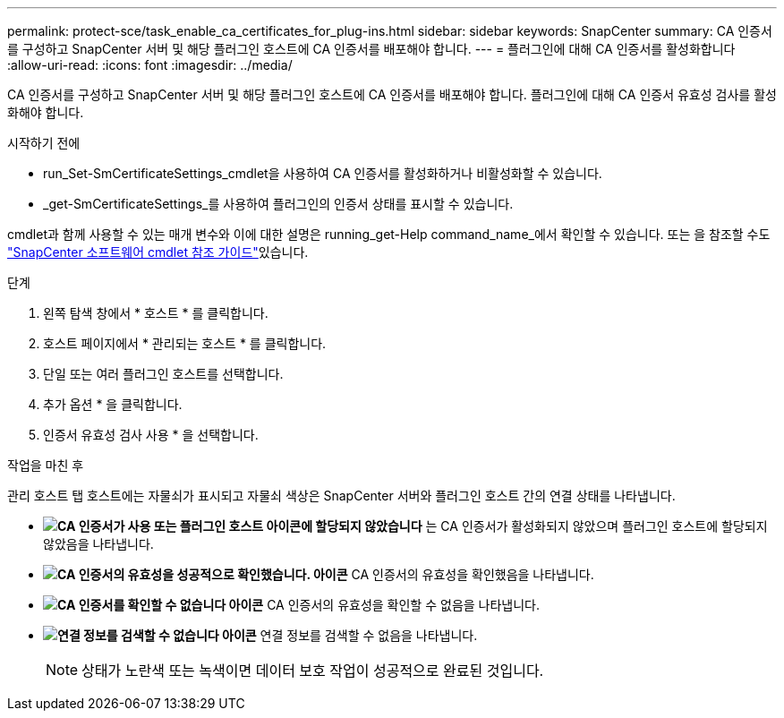 ---
permalink: protect-sce/task_enable_ca_certificates_for_plug-ins.html 
sidebar: sidebar 
keywords: SnapCenter 
summary: CA 인증서를 구성하고 SnapCenter 서버 및 해당 플러그인 호스트에 CA 인증서를 배포해야 합니다. 
---
= 플러그인에 대해 CA 인증서를 활성화합니다
:allow-uri-read: 
:icons: font
:imagesdir: ../media/


[role="lead"]
CA 인증서를 구성하고 SnapCenter 서버 및 해당 플러그인 호스트에 CA 인증서를 배포해야 합니다.  플러그인에 대해 CA 인증서 유효성 검사를 활성화해야 합니다.

.시작하기 전에
* run_Set-SmCertificateSettings_cmdlet을 사용하여 CA 인증서를 활성화하거나 비활성화할 수 있습니다.
* _get-SmCertificateSettings_를 사용하여 플러그인의 인증서 상태를 표시할 수 있습니다.


cmdlet과 함께 사용할 수 있는 매개 변수와 이에 대한 설명은 running_get-Help command_name_에서 확인할 수 있습니다. 또는 을 참조할 수도 https://docs.netapp.com/us-en/snapcenter-cmdlets-49/index.html["SnapCenter 소프트웨어 cmdlet 참조 가이드"^]있습니다.

.단계
. 왼쪽 탐색 창에서 * 호스트 * 를 클릭합니다.
. 호스트 페이지에서 * 관리되는 호스트 * 를 클릭합니다.
. 단일 또는 여러 플러그인 호스트를 선택합니다.
. 추가 옵션 * 을 클릭합니다.
. 인증서 유효성 검사 사용 * 을 선택합니다.


.작업을 마친 후
관리 호스트 탭 호스트에는 자물쇠가 표시되고 자물쇠 색상은 SnapCenter 서버와 플러그인 호스트 간의 연결 상태를 나타냅니다.

* *image:../media/enable_ca_issues_icon.png["CA 인증서가 사용 또는 플러그인 호스트 아이콘에 할당되지 않았습니다"]* 는 CA 인증서가 활성화되지 않았으며 플러그인 호스트에 할당되지 않았음을 나타냅니다.
* *image:../media/enable_ca_good_icon.png["CA 인증서의 유효성을 성공적으로 확인했습니다. 아이콘"]* CA 인증서의 유효성을 확인했음을 나타냅니다.
* *image:../media/enable_ca_failed_icon.png["CA 인증서를 확인할 수 없습니다 아이콘"]* CA 인증서의 유효성을 확인할 수 없음을 나타냅니다.
* *image:../media/enable_ca_undefined_icon.png["연결 정보를 검색할 수 없습니다 아이콘"]* 연결 정보를 검색할 수 없음을 나타냅니다.
+

NOTE: 상태가 노란색 또는 녹색이면 데이터 보호 작업이 성공적으로 완료된 것입니다.


